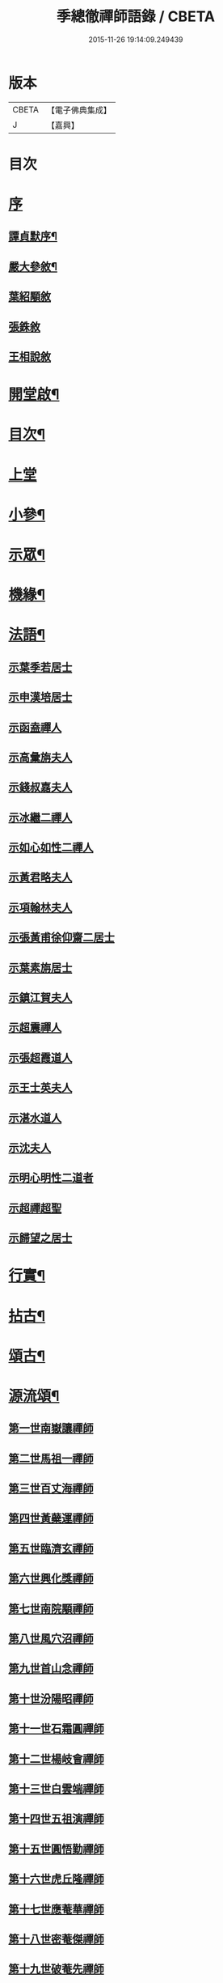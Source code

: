 #+TITLE: 季總徹禪師語錄 / CBETA
#+DATE: 2015-11-26 19:14:09.249439
* 版本
 |     CBETA|【電子佛典集成】|
 |         J|【嘉興】    |

* 目次
* [[file:KR6q0429_001.txt::001-0441a1][序]]
** [[file:KR6q0429_001.txt::001-0441a2][譚貞默序¶]]
** [[file:KR6q0429_001.txt::0442b2][嚴大參敘¶]]
** [[file:KR6q0429_001.txt::0442b30][葉紹顒敘]]
** [[file:KR6q0429_001.txt::0442c15][張銖敘]]
** [[file:KR6q0429_001.txt::0443a2][王相說敘]]
* [[file:KR6q0429_001.txt::0443a22][開堂啟¶]]
* [[file:KR6q0429_001.txt::0443c2][目次¶]]
* [[file:KR6q0429_001.txt::0444a3][上堂]]
* [[file:KR6q0429_001.txt::0448a2][小參¶]]
* [[file:KR6q0429_002.txt::002-0448c4][示眾¶]]
* [[file:KR6q0429_002.txt::0450a22][機緣¶]]
* [[file:KR6q0429_002.txt::0451b2][法語¶]]
** [[file:KR6q0429_002.txt::0451b2][示葉季若居士]]
** [[file:KR6q0429_002.txt::0451b11][示申漢培居士]]
** [[file:KR6q0429_002.txt::0451b19][示函盍禪人]]
** [[file:KR6q0429_002.txt::0451b26][示高彙旃夫人]]
** [[file:KR6q0429_002.txt::0451c9][示錢叔嘉夫人]]
** [[file:KR6q0429_002.txt::0451c14][示冰繼二禪人]]
** [[file:KR6q0429_002.txt::0451c29][示如心如性二禪人]]
** [[file:KR6q0429_002.txt::0452a13][示黃君略夫人]]
** [[file:KR6q0429_002.txt::0452a23][示項翰林夫人]]
** [[file:KR6q0429_002.txt::0452b5][示張黃甫徐仰齋二居士]]
** [[file:KR6q0429_002.txt::0452b13][示葉素旃居士]]
** [[file:KR6q0429_002.txt::0452b22][示鎮江賀夫人]]
** [[file:KR6q0429_002.txt::0452b25][示超震禪人]]
** [[file:KR6q0429_002.txt::0452b29][示張超霞道人]]
** [[file:KR6q0429_002.txt::0452c3][示王士英夫人]]
** [[file:KR6q0429_002.txt::0452c8][示湛水道人]]
** [[file:KR6q0429_002.txt::0452c19][示沈夫人]]
** [[file:KR6q0429_002.txt::0452c30][示明心明性二道者]]
** [[file:KR6q0429_002.txt::0453a11][示超禪超聖]]
** [[file:KR6q0429_002.txt::0453a25][示歸望之居士]]
* [[file:KR6q0429_002.txt::0453b2][行實¶]]
* [[file:KR6q0429_003.txt::003-0454c4][拈古¶]]
* [[file:KR6q0429_003.txt::0455c12][頌古¶]]
* [[file:KR6q0429_003.txt::0458a22][源流頌¶]]
** [[file:KR6q0429_003.txt::0458a22][第一世南嶽讓禪師]]
** [[file:KR6q0429_003.txt::0458a29][第二世馬祖一禪師]]
** [[file:KR6q0429_003.txt::0458b7][第三世百丈海禪師]]
** [[file:KR6q0429_003.txt::0458b17][第四世黃蘗運禪師]]
** [[file:KR6q0429_003.txt::0458b26][第五世臨濟玄禪師]]
** [[file:KR6q0429_003.txt::0458c11][第六世興化獎禪師]]
** [[file:KR6q0429_003.txt::0458c26][第七世南院顒禪師]]
** [[file:KR6q0429_003.txt::0459a2][第八世風穴沼禪師]]
** [[file:KR6q0429_003.txt::0459a8][第九世首山念禪師]]
** [[file:KR6q0429_003.txt::0459a20][第十世汾陽昭禪師]]
** [[file:KR6q0429_003.txt::0459a28][第十一世石霜圓禪師]]
** [[file:KR6q0429_003.txt::0459b5][第十二世楊岐會禪師]]
** [[file:KR6q0429_003.txt::0459b12][第十三世白雲端禪師]]
** [[file:KR6q0429_003.txt::0459b21][第十四世五祖演禪師]]
** [[file:KR6q0429_003.txt::0459c3][第十五世圓悟勤禪師]]
** [[file:KR6q0429_003.txt::0459c14][第十六世虎丘隆禪師]]
** [[file:KR6q0429_003.txt::0459c20][第十七世應菴華禪師]]
** [[file:KR6q0429_003.txt::0459c27][第十八世密菴傑禪師]]
** [[file:KR6q0429_003.txt::0460a1][第十九世破菴先禪師]]
** [[file:KR6q0429_003.txt::0460a6][第二十世無準範禪師]]
** [[file:KR6q0429_003.txt::0460a14][第二十一世雪巖欽禪師]]
** [[file:KR6q0429_003.txt::0460a22][第二十二世高峰妙禪師]]
** [[file:KR6q0429_003.txt::0460b2][第二十三世中峰本禪師]]
** [[file:KR6q0429_003.txt::0460b8][第二十四世千巖長禪師]]
** [[file:KR6q0429_003.txt::0460b16][第二十五世萬峰蔚禪師]]
** [[file:KR6q0429_003.txt::0460b25][第二十六世寶藏持禪師]]
** [[file:KR6q0429_003.txt::0460b30][第二十七世東明旵禪師]]
** [[file:KR6q0429_003.txt::0460c8][第二十八世海舟慈禪師]]
** [[file:KR6q0429_003.txt::0460c11][第二十九世寶峰瑄禪師]]
** [[file:KR6q0429_003.txt::0460c21][第三十世天奇瑞禪師]]
** [[file:KR6q0429_003.txt::0460c30][第三十一世無聞聰禪師]]
** [[file:KR6q0429_003.txt::0461a6][第三十二世笑巖寶禪師]]
** [[file:KR6q0429_003.txt::0461a21][第三十三世幻有傳禪師]]
** [[file:KR6q0429_003.txt::0461a29][第三十四世天童悟禪師]]
** [[file:KR6q0429_003.txt::0461b13][第三十五世龍池微禪師]]
* [[file:KR6q0429_004.txt::004-0462a4][詩偈¶]]
** [[file:KR6q0429_004.txt::004-0462a5][五言八句¶]]
*** [[file:KR6q0429_004.txt::004-0462a6][南嶽山居雜詠¶]]
*** [[file:KR6q0429_004.txt::0462c21][留別¶]]
*** [[file:KR6q0429_004.txt::0462c24][孟秋送行¶]]
*** [[file:KR6q0429_004.txt::0463a3][仲秋留別¶]]
*** [[file:KR6q0429_004.txt::0463a9][解制送禪者¶]]
** [[file:KR6q0429_004.txt::0463a12][七言八句¶]]
*** [[file:KR6q0429_004.txt::0463a13][山居¶]]
*** [[file:KR6q0429_004.txt::0463b15][煙霞峰¶]]
*** [[file:KR6q0429_004.txt::0463b19][神僊洞¶]]
*** [[file:KR6q0429_004.txt::0463b23][彌阤峰¶]]
*** [[file:KR6q0429_004.txt::0463b27][飛來船¶]]
*** [[file:KR6q0429_004.txt::0463b30][觀音巖]]
*** [[file:KR6q0429_004.txt::0463c5][天台寺¶]]
*** [[file:KR6q0429_004.txt::0463c9][九仙觀¶]]
*** [[file:KR6q0429_004.txt::0463c13][擲缽峰¶]]
*** [[file:KR6q0429_004.txt::0463c17][太陽泉¶]]
*** [[file:KR6q0429_004.txt::0463c21][讓祖塔¶]]
*** [[file:KR6q0429_004.txt::0463c25][中山大明寺¶]]
*** [[file:KR6q0429_004.txt::0463c29][寄慈法兄隱山¶]]
*** [[file:KR6q0429_004.txt::0464a3][壽程弘陽五十¶]]
*** [[file:KR6q0429_004.txt::0464a7][元旦玩雪¶]]
*** [[file:KR6q0429_004.txt::0464a11][志感¶]]
*** [[file:KR6q0429_004.txt::0464a15][寫懷¶]]
*** [[file:KR6q0429_004.txt::0464a19][次南嶽和尚臥病二首¶]]
*** [[file:KR6q0429_004.txt::0464a27][描山茨和尚真¶]]
*** [[file:KR6q0429_004.txt::0464a30][禮南嶽山茨和尚塔]]
*** [[file:KR6q0429_004.txt::0464b5][偶然作¶]]
*** [[file:KR6q0429_004.txt::0464b9][泛沅湘登法海禪院¶]]
*** [[file:KR6q0429_004.txt::0464b13][漢口倚樓望南嶽雪¶]]
*** [[file:KR6q0429_004.txt::0464b17][望巴陵寶塔¶]]
*** [[file:KR6q0429_004.txt::0464b21][峽山掃林皋和尚塔¶]]
*** [[file:KR6q0429_004.txt::0464b25][次韻酬愧菴居士¶]]
*** [[file:KR6q0429_004.txt::0464b29][贈以貞道人¶]]
*** [[file:KR6q0429_004.txt::0464c3][壽李夫人七十¶]]
*** [[file:KR6q0429_004.txt::0464c7][壽金壇于居士六十¶]]
*** [[file:KR6q0429_004.txt::0464c11][壽黃夫人五十¶]]
*** [[file:KR6q0429_004.txt::0464c15][壽周雲卿居士六十¶]]
*** [[file:KR6q0429_004.txt::0464c19][壽再生禪兄五十¶]]
*** [[file:KR6q0429_004.txt::0464c23][送樵雲黃宗伯遊南嶽¶]]
*** [[file:KR6q0429_004.txt::0464c27][秋日過圓明寺賦贈爾初禪師¶]]
*** [[file:KR6q0429_004.txt::0464c30][幽湖指息菴贈道明禪師]]
*** [[file:KR6q0429_004.txt::0465a5][次韻答譚埽菴居士¶]]
*** [[file:KR6q0429_004.txt::0465a9][贈易修施居士¶]]
*** [[file:KR6q0429_004.txt::0465a13][贈忠可徐居士¶]]
*** [[file:KR6q0429_004.txt::0465a17][贈敬可徐居士¶]]
*** [[file:KR6q0429_004.txt::0465a21][借靜室住冰禪人詩以贈之¶]]
*** [[file:KR6q0429_004.txt::0465a25][張權始居士來欈李賦此以贈¶]]
*** [[file:KR6q0429_004.txt::0465a29][留別嚴𨍏轢道人¶]]
*** [[file:KR6q0429_004.txt::0465b3][別項梅雪居士¶]]
*** [[file:KR6q0429_004.txt::0465b7][過譚右長居士館中作別時有善琴者至賦以贈之¶]]
*** [[file:KR6q0429_004.txt::0465b11][錢若水居士刪補西湖隄上桃柳賦此以贈¶]]
*** [[file:KR6q0429_004.txt::0465b15][欈李胡奉谿居士築菴留居作此以辭¶]]
*** [[file:KR6q0429_004.txt::0465b19][壽體泉沈居士夫人五十看菊拈祝¶]]
*** [[file:KR6q0429_004.txt::0465b25][壽高夫人五十¶]]
*** [[file:KR6q0429_004.txt::0465b29][贈淨明菴決則老師¶]]
*** [[file:KR6q0429_004.txt::0465c4][東塔功德林次壁間韻¶]]
*** [[file:KR6q0429_004.txt::0465c8][與陳方三居士¶]]
*** [[file:KR6q0429_004.txt::0465c12][途中吟¶]]
*** [[file:KR6q0429_004.txt::0465c16][戊戌元旦¶]]
*** [[file:KR6q0429_004.txt::0465c20][訪中明法兄留贈¶]]
*** [[file:KR6q0429_004.txt::0465c24][贈倪伯屏居士¶]]
*** [[file:KR6q0429_004.txt::0465c28][顧孟調居士六十賦贈¶]]
*** [[file:KR6q0429_004.txt::0466a2][孟夏將歸楚送畫先兄遊越¶]]
*** [[file:KR6q0429_004.txt::0466a14][寄又洪師¶]]
*** [[file:KR6q0429_004.txt::0466a18][寄太白山古音師¶]]
*** [[file:KR6q0429_004.txt::0466a22][寄友人¶]]
*** [[file:KR6q0429_004.txt::0466a26][擬歸南嶽¶]]
*** [[file:KR6q0429_004.txt::0466c6][示子修高居士¶]]
*** [[file:KR6q0429_004.txt::0466c10][壽普明寺明巖老師七十¶]]
*** [[file:KR6q0429_004.txt::0466c14][贈高念祖汝揆更生三居士¶]]
** [[file:KR6q0429_004.txt::0466c22][七言四句¶]]
*** [[file:KR6q0429_004.txt::0466c23][參禪偈六首¶]]
*** [[file:KR6q0429_004.txt::0467a6][念佛偈六首¶]]
*** [[file:KR6q0429_004.txt::0467a19][萬年松¶]]
*** [[file:KR6q0429_004.txt::0467a22][過高橋普度尼菴借宿¶]]
*** [[file:KR6q0429_004.txt::0467a25][秋日懷母¶]]
*** [[file:KR6q0429_004.txt::0467a28][題太白祠¶]]
*** [[file:KR6q0429_004.txt::0467a30][偈示優婆夷自外道轉禪]]
*** [[file:KR6q0429_004.txt::0467b4][寄祖印法兄¶]]
*** [[file:KR6q0429_004.txt::0467b7][宗玄兄還南嶽貽詩留別次韻送之¶]]
*** [[file:KR6q0429_004.txt::0467b10][和張權始居士萍寓有感四首¶]]
*** [[file:KR6q0429_004.txt::0467b19][示錢牧齋夫人¶]]
*** [[file:KR6q0429_004.txt::0467b22][示錢復先夫人¶]]
*** [[file:KR6q0429_004.txt::0467b25][示孫孝若夫人¶]]
*** [[file:KR6q0429_004.txt::0467b28][示瞿道人¶]]
*** [[file:KR6q0429_004.txt::0467b30][與高夫人]]
** [[file:KR6q0429_004.txt::0467c12][四言¶]]
*** [[file:KR6q0429_004.txt::0467c13][示雪星道人¶]]
** [[file:KR6q0429_004.txt::0467c17][五言¶]]
*** [[file:KR6q0429_004.txt::0467c18][與如心道者¶]]
** [[file:KR6q0429_004.txt::0467c23][五言四句¶]]
*** [[file:KR6q0429_004.txt::0467c24][辭南嶽山茨和尚塔¶]]
*** [[file:KR6q0429_004.txt::0467c26][竹¶]]
** [[file:KR6q0429_004.txt::0467c28][六言四句¶]]
*** [[file:KR6q0429_004.txt::0467c29][示眾居士四偈六首¶]]
*** [[file:KR6q0429_004.txt::0468a8][贈天游駱居士二首¶]]
* [[file:KR6q0429_004.txt::0468a22][讚¶]]
** [[file:KR6q0429_004.txt::0468a23][南嶽山茨和尚像¶]]
** [[file:KR6q0429_004.txt::0468a29][龍池萬如和尚像¶]]
** [[file:KR6q0429_004.txt::0468b3][大俞法兄騎牛小像¶]]
** [[file:KR6q0429_004.txt::0468b6][古鑑法兄像¶]]
** [[file:KR6q0429_004.txt::0468b9][自讚¶]]
** [[file:KR6q0429_004.txt::0468b12][超月優婆夷行樂圖¶]]
** [[file:KR6q0429_004.txt::0468b15][黃夫人行樂圖¶]]
** [[file:KR6q0429_004.txt::0468b18][倪伯屏居士像贊¶]]
* [[file:KR6q0429_004.txt::0468c2][書問¶]]
** [[file:KR6q0429_004.txt::0468c3][寄興化沈居士¶]]
** [[file:KR6q0429_004.txt::0468c11][與李三夫人¶]]
** [[file:KR6q0429_004.txt::0468c20][與李四夫人¶]]
** [[file:KR6q0429_004.txt::0468c27][與式玉王居士¶]]
** [[file:KR6q0429_004.txt::0469a4][寄衡陽劉氏兄弟¶]]
** [[file:KR6q0429_004.txt::0469a28][與黃樵雲居士¶]]
** [[file:KR6q0429_004.txt::0469b10][與周雲卿居士¶]]
* [[file:KR6q0429_004.txt::0469b22][雜著¶]]
** [[file:KR6q0429_004.txt::0469b23][悼祖風辭¶]]
** [[file:KR6q0429_004.txt::0469c10][喃喃語¶]]
** [[file:KR6q0429_004.txt::0470a14][竹拄杖頌¶]]
** [[file:KR6q0429_004.txt::0470a21][示眾禪者偈¶]]
* [[file:KR6q0429_004.txt::0470b12][佛事¶]]
** [[file:KR6q0429_004.txt::0470b13][為恒持禪人火¶]]
** [[file:KR6q0429_004.txt::0470b17][為新玄道者火¶]]
* 卷
** [[file:KR6q0429_001.txt][季總徹禪師語錄 1]]
** [[file:KR6q0429_002.txt][季總徹禪師語錄 2]]
** [[file:KR6q0429_003.txt][季總徹禪師語錄 3]]
** [[file:KR6q0429_004.txt][季總徹禪師語錄 4]]
